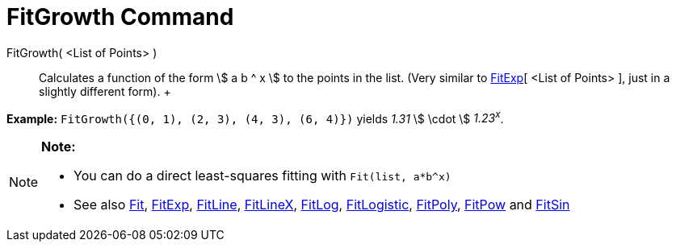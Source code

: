 = FitGrowth Command

FitGrowth( <List of Points> )::
  Calculates a function of the form stem:[ a b ^ x ] to the points in the list. (Very similar to
  xref:/commands/FitExp_Command.adoc[FitExp][ <List of Points> ], just in a slightly different form).
  +

[EXAMPLE]

====

*Example:* `FitGrowth({(0, 1), (2, 3), (4, 3), (6, 4)})` yields _1.31_ stem:[ \cdot ] _1.23^x^_.

====

[NOTE]

====

*Note:*

* You can do a direct least-squares fitting with `Fit(list, a*b^x)`
* See also xref:/commands/Fit_Command.adoc[Fit], xref:/commands/FitExp_Command.adoc[FitExp],
xref:/commands/FitLine_Command.adoc[FitLine], xref:/commands/FitLineX_Command.adoc[FitLineX],
xref:/commands/FitLog_Command.adoc[FitLog], xref:/commands/FitLogistic_Command.adoc[FitLogistic],
xref:/commands/FitPoly_Command.adoc[FitPoly], xref:/commands/FitPow_Command.adoc[FitPow] and
xref:/commands/FitSin_Command.adoc[FitSin]

====
